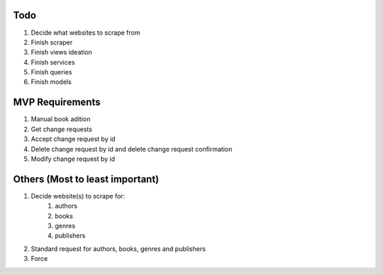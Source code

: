 Todo
#####
#. Decide what websites to scrape from
#. Finish scraper
#. Finish views ideation
#. Finish services
#. Finish queries
#. Finish models

MVP Requirements
#################
#. Manual book adition
#. Get change requests
#. Accept change request by id
#. Delete change request by id and delete change request confirmation
#. Modify change request by id

Others (Most to least important)
#################################
#. Decide website(s) to scrape for:
    #. authors
    #. books
    #. genres
    #. publishers
#. Standard request for authors, books, genres and publishers
#. Force